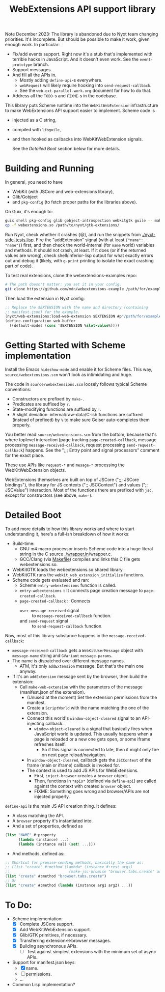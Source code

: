 #+TITLE:WebExtensions API support library

Note December 2023: The library is abandoned due to Nyxt team changing priorities. It's incomplete. But should be possible to make it work, given enough work. In particular:
- Fix/add events support. Right now it's a stub that's implemented with terrible hacks in JavaScript. And it doesn't even work. See the ~event-prototype~ branch.
- Support messages.
- And fill all the APIs in.
  - Mostly adding =define-api=-s everywhere.
  - =webRequest= will likely require hooking into =send-request-callback=.
  - See the =web-ext-parallel-work.org= document for how to do that.
- Address all the =TODO=-s and =FIXME=-s in the codebase.

This library puts Scheme runtime into the =WebKitWebExtension= infrastructure to make WebExtensions API support easier to implement. Scheme code is
- injected as a C string,
- compiled with =libguile=,
- and then hooked as callbacks into WebKitWebExtension signals.

  See the [[Detailed Boot]] section below for more details.

* Building and Running

In general, you need to have
- WebKit (with JSCore and web-extensions library),
- Glib/Gobject
- and =pkg-config= (to fetch proper paths for the libraries above).

On Guix, it's enough to:
#+begin_src sh
  guix shell pkg-config glib gobject-introspection webkitgtk guile -- make
  cp -f webextensions.so /path/to/nyxt/gtk-extensions/
#+end_src

Run Nyxt, check whether it crashes (😃), and run the snippets from [[./nyxt-side-tests.lisp]]. Fire the "addExtension" signal (with at least ={"name": "name"}=) first, and then check the world-internal (for =name= world) variables and methods. It should not crash, at least. If it does (or if the returned values are wrong), check shell/inferior-lisp output for what exactly errors out and debug it (likely, with =g-print= printing to isolate the exact crashing part of code).

To test real extensions, clone the webextensions-examples repo:
#+begin_src sh
  # The path doesn't matter: you set it in your config.
  git clone https://github.com/mdn/webextensions-example /path/for/examples
#+end_src

Then load the extension in Nyxt config:
#+begin_src lisp
  ;; Replace the $EXTENSION with the name and directory (containing
  ;; manifest.json) for the example.
  (nyxt/web-extensions:load-web-extension $EXTENSION #p"/path/for/examples/$EXTENSION/")
  (define-configuration web-buffer
    ((default-modes (cons '$EXTENSION %slot-value%))))
#+end_src

* Getting Started with Scheme implementation

Install the Emacs =hideshow-mode= and enable it for Scheme files. This way, =source/webextensions.scm= won't look as intimidating and huge.

The code in =source/webextensions.scm= loosely follows typical Scheme conventions:
- Constructors are prefixed by =make-=.
- Predicates are suffixed by =?=.
- State-modifying functions are suffixed by =!=.
- A slight deviation: internal/raw-data/C-ish functions are suffixed (instead of prefixed) by =%= to make sure Geiser auto-completes them properly.

You better read =source/webextensions.scm= from the bottom, because that's where toplevel interaction (page tracking =page-created-callback=, message processing =message-received-callback=, request processing =send-request-callback=) happens. See the ";;; Entry point and signal processors" comment for the exact place.

These use APIs like =request-*= and =mesage-*= processing the WebKitWebExtension objects.

WebExtensions themselves are built on top of JSCore (";;; JSCore bindings"), the library for JS contexts (";; JSCContext") and values (";; JSCValue") interaction. Most of the functions there are prefixed with =jsc=, except for constructors (see above, =make-=).

* Detailed Boot

To add more details to how this library works and where to start understanding it, here's a full-ish breakdown of how it works:
- Build-time:
  - GNU m4 macro processor inserts Scheme code into a huge literal string in the C source [[./wrapper.in]]/wrapper.c.
  - GCC/Clang (via [[./makefile][Makefile]]) compiles and links this C file gets webextensions.so.
- WebKitGTK loads the webextensions.so shared library.
- WebKitGTK runs the =webkit_web_extension_initialize= functions.
- Scheme code gets evaluated and ran:
  - Scheme =entry-webextensions= function is called.
  - =entry-webextensions= :: It connects page creation message to =page-created-callback=.
  - =page-created-callback= :: Connects
    - =user-message-received= signal :: to =message-received-callback= function.
    - and =send-request= signal :: to =send-request-callback= function.

Now, most of this library substance happens in the =message-received-callback=:
- =message-received-callback= gets a =WebKitUserMessage= object with =message-name= string and =GVariant= =message-params=.
- The name is dispatched over different message names.
  - ATM, it's only =addExtension= message. But that's the main one anyway.
- If it's an =addExtension= message sent by the browser, then build the extension:
  - Call =make-web-extension= with the parameters of the message (manifest.json of the extension).
    - (Unused at the moment) Set the extension permissions from the manifest.
    - Create a =ScriptWorld= with the name matching the one of the extension.
    - Connect this world's =window-object-cleared= signal to an API-injecting callback.
      - =window-object-cleared= is a signal that basically fires when JavaScript world is updated. This usually happens when a page is reloaded or a new one gets open, or some iframe refreshes itself.
        - So if this signal is connected to late, then it might only fire on next page reload/navigation.
    - In =window-object-cleared=, callback gets the =JSCContext= of the frame (main or iframe) callback is invoked for.
    - The context is used to add JS APIs for WebExtensions.
      - First, =inject-browser= creates a =browser= object.
      - Then, functions in =*apis*= (defined via =define-api=) are called against the context with created =browser= object.
      - FIXME: Something goes wrong and browser/APIs are not injected properly.

=define-api= is the main JS API creation thing. It defines:
- A class matching the API.
- A =browser= property it's instantiated into.
- And a set of properties, defined as
#+begin_src scheme
  (list "NAME" #:property
        (lambda (instance) ...)
        (lambda (instance val) (set! ...)))
#+end_src
- And methods, defined as:
#+begin_src scheme
  ;; Shortcut for promise-sending methods, basically the same as:
  ;; (list "create" #:method (lambda* (instance #:rest args)
  ;;                           (make-jsc-promise "browser.tabs.create" args)))
  (list "create" #:method "browser.tabs.create")
  ;; Or
  (list "create" #:method (lambda (instance arg1 arg2) ...))
#+end_src

# TODO: Add and document events.

* To Do:
- Scheme implementation:
  - [X] Complete JSCore support.
  - [X] Add WebKitWebExtension support.
  - [X] Glib/GTK primitives, if necessary.
  - [X] Transferring extension<->browser messages.
  - [X] Building asynchronous APIs.
    - [ ] Test against simplest extensions with the minimum set of async APIs.
- Support for manifest.json keys:
  - [X] name.
  - [ ] permissions.
  - ...
- Common Lisp implementation?
